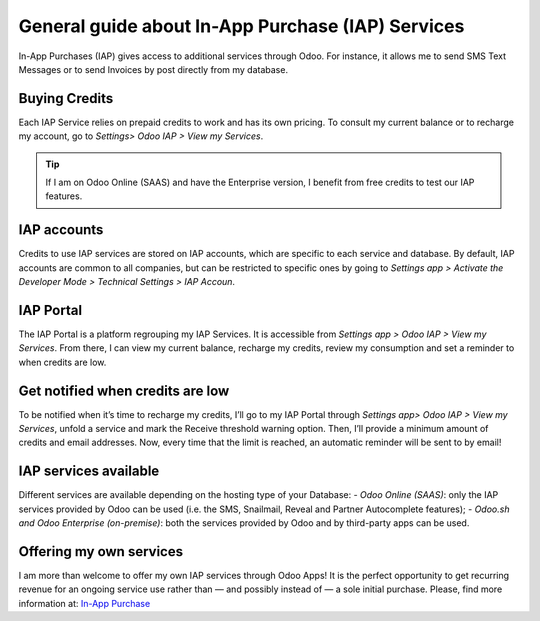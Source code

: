 ==================================================
General guide about In-App Purchase (IAP) Services
==================================================
In-App Purchases (IAP) gives access to additional services through Odoo. For instance, it allows me to send SMS Text Messages or to send Invoices by post directly from my database.

Buying Credits
=========================================
Each IAP Service relies on prepaid credits to work and has its own pricing. To consult my current balance or to recharge my account, go to *Settings> Odoo IAP > View my Services*.

.. image:: media/image1.png
   :align: center

.. tip:: If I am on Odoo Online (SAAS) and have the Enterprise version, I benefit from free credits to test our IAP features.

IAP accounts
=========================================
Credits to use IAP services are stored on IAP accounts, which are specific to each service and database. By default, IAP accounts are common to all companies, but can be restricted to specific ones by going to *Settings app > Activate the Developer Mode > Technical Settings > IAP Accoun*.

.. image:: media/image2.png
   :align: center
   
IAP Portal
=========================================
The IAP Portal is a platform regrouping my IAP Services. It is accessible from *Settings app > Odoo IAP > View my Services*. From there, I can view my current balance, recharge my credits, review my consumption and set a reminder to when credits are low.

.. image:: media/image3.png
   :align: center

Get notified when credits are low
=========================================
To be notified when it’s time to recharge my credits, I’ll go to my IAP Portal through *Settings app> Odoo IAP > View my Services*, unfold a service and mark the Receive threshold warning option.
Then, I’ll provide a minimum amount of credits and email addresses. Now, every time that the limit is reached, an automatic reminder will be sent to by email!

.. image:: media/image4.png
   :align: center

IAP services available
=========================================
Different services are available depending on the hosting type of your Database:
- *Odoo Online (SAAS)*: only the IAP services provided by Odoo can be used (i.e. the SMS, Snailmail, Reveal and Partner Autocomplete features);
- *Odoo.sh and Odoo Enterprise (on-premise)*: both the services provided by Odoo and by third-party apps can be used.

Offering my own services 
=========================================
I am more than welcome to offer my own IAP services through Odoo Apps! It is the perfect opportunity to get recurring revenue for an ongoing service use rather than — and possibly instead of — a sole initial purchase. Please, find more information at: `In-App Purchase <https://www.odoo.com/documentation/master/webservices/iap.html>`_